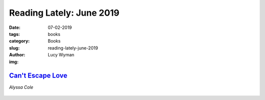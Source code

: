Reading Lately: June 2019
=========================
:date: 07-02-2019
:tags: books
:category: Books
:slug: reading-lately-june-2019
:author: Lucy Wyman
:img:

`Can't Escape Love`_
--------------------
*Alyssa Cole*

.. figure:: theme/images/cant-escape-love.jpg
    :align: center
    :height: 300px

.. _Can't Escape Love:


